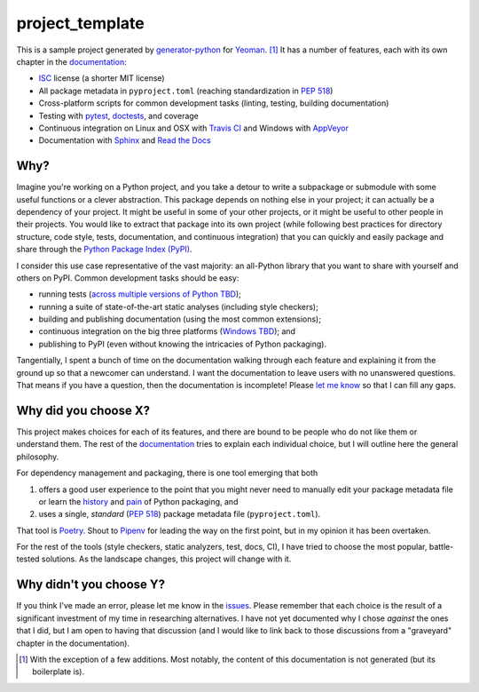 .. start-include

================
project_template
================

.. image:: https://travis-ci.org/thejohnfreeman/project-template-python.svg?branch=master
   :target: https://travis-ci.org/thejohnfreeman/project-template-python
   :alt: Build status: Linux and OSX

.. image:: https://ci.appveyor.com/api/projects/status/github/thejohnfreeman/project-template-python?branch=master&svg=true
   :target: https://ci.appveyor.com/project/thejohnfreeman/project-template-python
   :alt: Build status: Windows

.. image:: https://readthedocs.org/projects/project-template-python/badge/?version=latest
   :target: https://project-template-python.readthedocs.io/
   :alt: Documentation status

.. image:: https://img.shields.io/pypi/v/project_template.svg
   :target: https://pypi.org/project/project_template/
   :alt: Latest PyPI version

.. image:: https://img.shields.io/pypi/pyversions/project_template.svg
   :target: https://pypi.org/project/project_template/
   :alt: Python versions supported

This is a sample project generated by generator-python_ for Yeoman_. [#]_ It has
a number of features, each with its own chapter in the documentation_:

.. _generator-python: https://github.com/thejohnfreeman/generator-python
.. _Yeoman: https://yeoman.io/
.. _documentation: https://project-template-python.readthedocs.io/

- ISC_ license (a shorter MIT license)
- All package metadata in ``pyproject.toml``
  (reaching standardization in `PEP 518`_)
- Cross-platform scripts for common development tasks
  (linting, testing, building documentation)
- Testing with pytest_, doctests_, and coverage
- Continuous integration on Linux and OSX with `Travis CI`_
  and Windows with `AppVeyor`_
- Documentation with Sphinx_ and `Read the Docs`_

.. Once #1 is done, add Windows to the CI bullet.
.. Once #2 is done, add "cross-platform" to the scripts bullet.

.. _ISC: https://tldrlegal.com/license/-isc-license
.. _PEP 518: https://www.python.org/dev/peps/pep-0518/
.. _pytest: https://docs.pytest.org/
.. _doctests: https://pymotw.com/2/doctest/
.. _Travis CI: https://travis-ci.org/
.. _AppVeyor: https://www.appveyor.com/
.. _Sphinx: https://www.sphinx-doc.org/
.. _Read the Docs: https://docs.readthedocs.io/


Why?
----

Imagine you're working on a Python project, and you take a detour to write
a subpackage or submodule with some useful functions or a clever abstraction.
This package depends on nothing else in your project; it can actually be
a dependency of your project. It might be useful in some of your other
projects, or it might be useful to other people in their projects. You would
like to extract that package into its own project (while following best
practices for directory structure, code style, tests, documentation, and
continuous integration) that you can quickly and easily package and share
through the `Python Package Index (PyPI)`__.

.. __: https://pypi.org

I consider this use case representative of the vast majority: an all-Python
library that you want to share with yourself and others on PyPI. Common
development tasks should be easy:

- running tests (`across multiple versions of Python TBD`__);
- running a suite of state-of-the-art static analyses
  (including style checkers);
- building and publishing documentation (using the most common extensions);
- continuous integration on the big three platforms (`Windows TBD`__); and
- publishing to PyPI
  (even without knowing the intricacies of Python packaging).

.. __: https://github.com/thejohnfreeman/project-template-python/issues/3
.. __: https://github.com/thejohnfreeman/project-template-python/issues/1

Tangentially, I spent a bunch of time on the documentation walking through
each feature and explaining it from the ground up so that a newcomer can
understand.
I want the documentation to leave users with no unanswered questions.
That means if you have a question, then the documentation is incomplete!
Please `let me know`__ so that I can fill any gaps.

.. __: https://github.com/thejohnfreeman/project-template-python/issues/new


Why did you choose X?
---------------------

This project makes choices for each of its features, and there are bound to be
people who do not like them or understand them. The rest of the documentation_
tries to explain each individual choice, but I will outline here the general
philosophy.

For dependency management and packaging, there is one tool emerging that
both

1. offers a good user experience to the point that you might never need
   to manually edit your package metadata file or learn the history__ and
   pain__ of Python packaging, and
2. uses a single, *standard* (`PEP 518`_) package metadata file
   (``pyproject.toml``).

.. __: https://www.pypa.io/en/latest/history/
.. __: https://www.youtube.com/watch?v=AQsZsgJ30AE
.. _PEP 518: https://www.python.org/dev/peps/pep-0518/

That tool is Poetry_. Shout to Pipenv_ for leading the way on the first point,
but in my opinion it has been overtaken.

.. _Poetry: https://github.com/sdispater/poetry#introduction
.. _Pipenv: https://docs.pipenv.org/en/latest/

For the rest of the tools (style checkers, static analyzers, test, docs, CI),
I have tried to choose the most popular, battle-tested solutions.
As the landscape changes, this project will change with it.


Why didn't you choose Y?
------------------------

If you think I've made an error, please let me know in the issues_.
Please remember that each choice is the result of a significant investment of
my time in researching alternatives.
I have not yet documented why I chose *against* the ones that I did, but I am
open to having that discussion (and I would like to link back to those
discussions from a "graveyard" chapter in the documentation).

.. _issues: https://github.com/thejohnfreeman/project-template-python/issues


.. [#] With the exception of a few additions. Most notably, the content of
   this documentation is not generated (but its boilerplate is).

.. end-include
